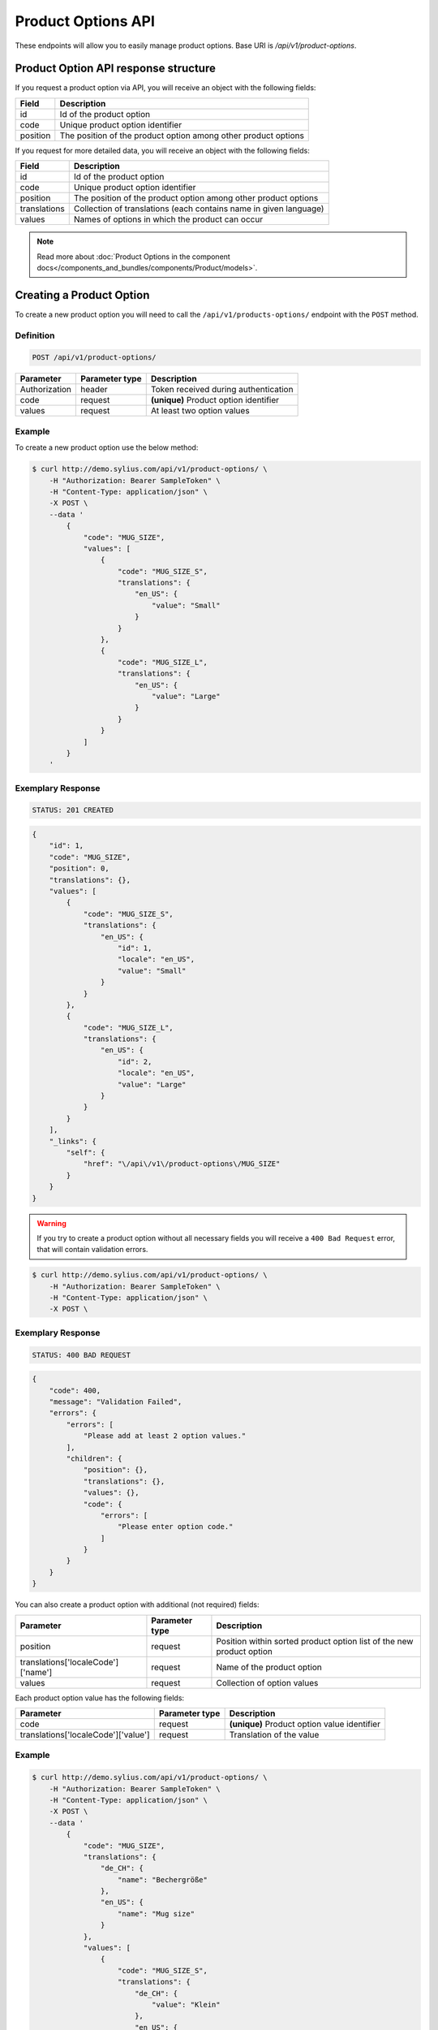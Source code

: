 Product Options API
===================

These endpoints will allow you to easily manage product options. Base URI is `/api/v1/product-options`.

Product Option API response structure
-------------------------------------

If you request a product option via API, you will receive an object with the following fields:

+----------+----------------------------------------------------------------+
| Field    | Description                                                    |
+==========+================================================================+
| id       | Id of the product option                                       |
+----------+----------------------------------------------------------------+
| code     | Unique product option identifier                               |
+----------+----------------------------------------------------------------+
| position | The position of the product option among other product options |
+----------+----------------------------------------------------------------+

If you request for more detailed data, you will receive an object with the following fields:

+--------------+-------------------------------------------------------------------+
| Field        | Description                                                       |
+==============+===================================================================+
| id           | Id of the product option                                          |
+--------------+-------------------------------------------------------------------+
| code         | Unique product option identifier                                  |
+--------------+-------------------------------------------------------------------+
| position     | The position of the product option among other product options    |
+--------------+-------------------------------------------------------------------+
| translations | Collection of translations (each contains name in given language) |
+--------------+-------------------------------------------------------------------+
| values       | Names of options in which the product can occur                   |
+--------------+-------------------------------------------------------------------+


.. note::

    Read more about :doc:`Product Options in the component docs</components_and_bundles/components/Product/models>`.

Creating a Product Option
-------------------------

To create a new product option you will need to call the ``/api/v1/products-options/`` endpoint with the ``POST`` method.

Definition
^^^^^^^^^^

.. code-block:: text

    POST /api/v1/product-options/

+-----------------------------------+----------------+----------------------------------------+
| Parameter                         | Parameter type | Description                            |
+===================================+================+========================================+
| Authorization                     | header         | Token received during authentication   |
+-----------------------------------+----------------+----------------------------------------+
| code                              | request        | **(unique)** Product option identifier |
+-----------------------------------+----------------+----------------------------------------+
| values                            | request        | At least two option values             |
+-----------------------------------+----------------+----------------------------------------+

Example
^^^^^^^

To create a new product option use the below method:

.. code-block:: bash

    $ curl http://demo.sylius.com/api/v1/product-options/ \
        -H "Authorization: Bearer SampleToken" \
        -H "Content-Type: application/json" \
        -X POST \
        --data '
            {
                "code": "MUG_SIZE",
                "values": [
                    {
                        "code": "MUG_SIZE_S",
                        "translations": {
                            "en_US": {
                                "value": "Small"
                            }
                        }
                    },
                    {
                        "code": "MUG_SIZE_L",
                        "translations": {
                            "en_US": {
                                "value": "Large"
                            }
                        }
                    }
                ]
            }
        '

Exemplary Response
^^^^^^^^^^^^^^^^^^

.. code-block:: text

    STATUS: 201 CREATED

.. code-block:: json

    {
        "id": 1,
        "code": "MUG_SIZE",
        "position": 0,
        "translations": {},
        "values": [
            {
                "code": "MUG_SIZE_S",
                "translations": {
                    "en_US": {
                        "id": 1,
                        "locale": "en_US",
                        "value": "Small"
                    }
                }
            },
            {
                "code": "MUG_SIZE_L",
                "translations": {
                    "en_US": {
                        "id": 2,
                        "locale": "en_US",
                        "value": "Large"
                    }
                }
            }
        ],
        "_links": {
            "self": {
                "href": "\/api\/v1\/product-options\/MUG_SIZE"
            }
        }
    }

.. warning::

    If you try to create a product option without all necessary fields you will receive a ``400 Bad Request`` error, that will contain validation errors.

.. code-block:: bash

    $ curl http://demo.sylius.com/api/v1/product-options/ \
        -H "Authorization: Bearer SampleToken" \
        -H "Content-Type: application/json" \
        -X POST \

Exemplary Response
^^^^^^^^^^^^^^^^^^

.. code-block:: text

    STATUS: 400 BAD REQUEST

.. code-block:: json

    {
        "code": 400,
        "message": "Validation Failed",
        "errors": {
            "errors": [
                "Please add at least 2 option values."
            ],
            "children": {
                "position": {},
                "translations": {},
                "values": {},
                "code": {
                    "errors": [
                        "Please enter option code."
                    ]
                }
            }
        }
    }


You can also create a product option with additional (not required) fields:

+------------------------------------+----------------+----------------------------------------------------------------------+
| Parameter                          | Parameter type | Description                                                          |
+====================================+================+======================================================================+
| position                           | request        | Position within sorted product option list of the new product option |
+------------------------------------+----------------+----------------------------------------------------------------------+
| translations['localeCode']['name'] | request        | Name of the product option                                           |
+------------------------------------+----------------+----------------------------------------------------------------------+
| values                             | request        | Collection of option values                                          |
+------------------------------------+----------------+----------------------------------------------------------------------+

Each product option value has the following fields:

+-------------------------------------+----------------+----------------------------------------------+
| Parameter                           | Parameter type | Description                                  |
+=====================================+================+==============================================+
| code                                | request        | **(unique)** Product option value identifier |
+-------------------------------------+----------------+----------------------------------------------+
| translations['localeCode']['value'] | request        | Translation of the value                     |
+-------------------------------------+----------------+----------------------------------------------+

Example
^^^^^^^

.. code-block:: bash

    $ curl http://demo.sylius.com/api/v1/product-options/ \
        -H "Authorization: Bearer SampleToken" \
        -H "Content-Type: application/json" \
        -X POST \
        --data '
            {
                "code": "MUG_SIZE",
                "translations": {
                    "de_CH": {
                        "name": "Bechergröße"
                    },
                    "en_US": {
                        "name": "Mug size"
                    }
                },
                "values": [
                    {
                        "code": "MUG_SIZE_S",
                        "translations": {
                            "de_CH": {
                                "value": "Klein"
                            },
                            "en_US": {
                                "value": "Small"
                            }
                        }
                    },
                    {
                        "code": "MUG_SIZE_L",
                        "translations": {
                            "de_CH": {
                                "value": "Groß"
                            },
                            "en_US": {
                                "value": "Large"
                            }
                        }
                    }
                ]
            }
        '

Exemplary Response
^^^^^^^^^^^^^^^^^^

.. code-block:: text

    STATUS: 201 CREATED

.. code-block:: json

    {
        "id": 1,
        "code": "MUG_SIZE",
        "position": 0,
        "translations": {
            "en_US": {
                "id": 1,
                "locale": "en_US",
                "name": "Mug size"
            },
            "de_CH": {
                "id": 2,
                "locale": "de_CH",
                "name": "Bechergröße"
            }
        },
        "values": [
            {
                "code": "MUG_SIZE_S",
                "translations": {
                    "en_US": {
                        "id": 1,
                        "locale": "en_US",
                        "value": "Small"
                    },
                    "de_CH": {
                        "id": 2,
                        "locale": "de_CH",
                        "value": "Klein"
                    }
                }
            },
            {
                "code": "MUG_SIZE_L",
                "translations": {
                    "de_CH": {
                        "id": 3,
                        "locale": "de_CH",
                        "value": "Groß"
                    },
                    "en_US": {
                        "id": 4,
                        "locale": "en_US",
                        "value": "Large"
                    }
                }
            }
        ],
        "_links": {
            "self": {
                "href": "\/api\/v1\/products\/MUG_SIZE"
            }
        }
    }

Getting a Single Product Option
-------------------------------

To retrieve the details of a product option you will need to call the ``/api/v1/product-options/code`` endpoint with the ``GET`` method.

Definition
^^^^^^^^^^

.. code-block:: text

    GET /api/v1/product-options/{code}

+---------------+----------------+--------------------------------------+
| Parameter     | Parameter type | Description                          |
+===============+================+======================================+
| Authorization | header         | Token received during authentication |
+---------------+----------------+--------------------------------------+
| code          | url attribute  | Code of requested the product option |
+---------------+----------------+--------------------------------------+

Example
^^^^^^^

To see the details of the product option with ``code = MUG_TYPE`` use the below method:

.. code-block:: bash

     $ curl http://demo.sylius.com/api/v1/product-options/MUG_TYPE \
        -H "Authorization: Bearer SampleToken" \
        -H "Accept: application/json"

.. note::

    The *mug_type* is just an example. Your value can be different.

Exemplary Response
^^^^^^^^^^^^^^^^^^

.. code-block:: text

     STATUS: 200 OK

.. code-block:: json

   {
        "id": 1,
        "code": "MUG_TYPE",
        "position": 0,
        "translations": {
            "en_US": {
                "locale": "en_US",
                "id": 1,
                "value": "Mug type"
            }
        },
        "values": [
            {
                "code": "mug_type_medium",
                "translations": {
                    "en_US": {
                        "locale": "en_US",
                        "id": 1,
                        "value": "Medium mug"
                    }
                }
            },
            {
                "code": "mug_type_double",
                "translations": {
                    "en_US": {
                        "locale": "en_US",
                        "id": 2,
                        "value": "Double mug"
                    }
                }
            },
            {
                "code": "mug_type_monster",
                "translations": {
                    "en_US": {
                        "locale": "en_US",
                        "id": 3,
                        "value": "Monster mug"
                    }
                }
            }
        ],
        "_links": {
            "self": {
                "href": "\/api\/v1\/products\/MUG_TYPE"
            }
        }
    }

Collection of Product Options
-----------------------------

To retrieve a paginated list of product options you will need to call the ``/api/v1/product-options/`` endpoint with the ``GET`` method.

Definition
^^^^^^^^^^

.. code-block:: text

    GET /api/v1/product-options/

+---------------+----------------+-------------------------------------------------------------------+
| Parameter     | Parameter type | Description                                                       |
+===============+================+===================================================================+
| Authorization | header         | Token received during authentication                              |
+---------------+----------------+-------------------------------------------------------------------+
| page          | query          | *(optional)* Number of the page, by default = 1                   |
+---------------+----------------+-------------------------------------------------------------------+
| paginate      | query          | *(optional)* Number of items to display per page, by default = 10 |
+---------------+----------------+-------------------------------------------------------------------+

To see the first page of all product options use the below method:

Example
^^^^^^^

.. code-block:: bash

    $ curl http://demo.sylius.com/api/v1/product-options/ \
        -H "Authorization: Bearer SampleToken" \
        -H "Accept: application/json"

Exemplary Response
^^^^^^^^^^^^^^^^^^

.. code-block:: text

    STATUS: 200 OK

.. code-block:: json

    {
        "page": 1,
        "limit": 4,
        "pages": 1,
        "total": 4,
        "_links": {
            "self": {
                "href": "\/api\/v1\/product-options\/?sorting%5Bcode%5D=desc&page=1&limit=4"
            },
            "first": {
                "href": "\/api\/v1\/product-options\/?sorting%5Bcode%5D=desc&page=1&limit=4"
            },
            "last": {
                "href": "\/api\/v1\/product-options\/?sorting%5Bcode%5D=desc&page=1&limit=4"
            }
        },
        "_embedded": {
            "items": [
                {
                    "id": 1,
                    "code": "mug_type",
                    "position": 0,
                    "translations": {
                        "en_US": {
                            "locale": "en_US",
                            "id": 1,
                            "value": "Mug type"
                        }
                    },
                    "values": [
                        {
                            "code": "mug_type_medium",
                            "translations": {
                                "en_US": {
                                    "locale": "en_US",
                                    "id": 1,
                                    "value": "Medium mug"
                                }
                            }
                        },
                        {
                            "code": "mug_type_double",
                            "translations": {
                                "en_US": {
                                    "locale": "en_US",
                                    "id": 2,
                                    "value": "Double mug"
                                }
                            }
                        },
                        {
                            "code": "mug_type_monster",
                            "translations": {
                                "en_US": {
                                    "locale": "en_US",
                                    "id": 3,
                                    "value": "Monster mug"
                                }
                            }
                        }
                    ],
                    "_links": {
                        "self": {
                            "href": "\/api\/v1\/products\/mug_type"
                        }
                    }
                },
                {
                    "id": 2,
                    "code": "sticker_size",
                    "position": 1,
                    "translations": {
                        "en_US": {
                            "locale": "en_US",
                            "id": 2,
                            "value": "Sticker size"
                        }
                    },
                    "values": [
                        {
                            "code": "sticker_size-3",
                            "translations": {
                                "en_US": {
                                    "locale": "en_US",
                                    "id": 4,
                                    "value": "3\""
                                }
                            }
                        },
                        {
                            "code": "sticker_size_5",
                            "translations": {
                                "en_US": {
                                    "locale": "en_US",
                                    "id": 5,
                                    "value": "5\""
                                }
                            }
                        },
                        {
                            "code": "sticker_size_7",
                            "translations": {
                                "en_US": {
                                    "locale": "en_US",
                                    "id": 6,
                                    "value": "7\""
                                }
                            }
                        }
                    ],
                    "_links": {
                        "self": {
                            "href": "\/api\/v1\/products\/sticker_size"
                        }
                    }
                },
                {
                    "id": 3,
                    "code": "t_shirt_color",
                    "position": 2,
                    "translations": {
                        "en_US": {
                            "locale": "en_US",
                            "id": 3,
                            "value": "T-Shirt color"
                        }
                    },
                    "values": [
                        {
                            "code": "t_shirt_color_red",
                            "translations": {
                                "en_US": {
                                    "locale": "en_US",
                                    "id": 7,
                                    "value": "Red"
                                }
                            }
                        },
                        {
                            "code": "t_shirt_color_black",
                            "translations": {
                                "en_US": {
                                    "locale": "en_US",
                                    "id": 8,
                                    "value": "Black"
                                }
                            }
                        },
                        {
                            "code": "t_shirt_color_white",
                            "translations": {
                                "en_US": {
                                    "locale": "en_US",
                                    "id": 9,
                                    "value": "White"
                                }
                            }
                        }
                    ],
                    "_links": {
                        "self": {
                            "href": "\/api\/v1\/products\/t_shirt_color"
                        }
                    }
                },
                {
                    "id": 4,
                    "code": "t_shirt_size",
                    "position": 3,
                    "translations": {
                        "en_US": {
                            "locale": "en_US",
                            "id": 4,
                            "value": "T-Shirt size"
                        }
                    },
                    "values": [
                        {
                            "code": "t_shirt_size_s",
                            "translations": {
                                "en_US": {
                                    "locale": "en_US",
                                    "id": 10,
                                    "value": "S"
                                }
                            }
                        },
                        {
                            "code": "t_shirt_size_m",
                            "translations": {
                                "en_US": {
                                    "locale": "en_US",
                                    "id": 11,
                                    "value": "M"
                                }
                            }
                        },
                        {
                            "code": "t_shirt_size_l",
                            "translations": {
                                "en_US": {
                                    "locale": "en_US",
                                    "id": 12,
                                    "value": "L"
                                }
                            }
                        },
                        {
                            "code": "t_shirt_size_xl",
                            "translations": {
                                "en_US": {
                                    "locale": "en_US",
                                    "id": 13,
                                    "value": "XL"
                                }
                            }
                        },
                        {
                            "code": "t_shirt_size_xxl",
                            "translations": {
                                "en_US": {
                                    "locale": "en_US",
                                    "id": 14,
                                    "value": "XXL"
                                }
                            }
                        }
                    ],
                    "_links": {
                        "self": {
                            "href": "\/api\/v1\/products\/t_shirt_size"
                        }
                    }
                }
            ]
        }
    }

Updating a Product Option
-------------------------

To fully update a product option you will need to call the ``/api/v1/product-options/code`` endpoint with the ``PUT`` method.

Definition
^^^^^^^^^^

.. code-block:: text

    PUT /api/v1/product-options/{code}

+-----------------------------------+----------------+--------------------------------------+
| Parameter                         | Parameter type | Description                          |
+===================================+================+======================================+
| Authorization                     | header         | Token received during authentication |
+-----------------------------------+----------------+--------------------------------------+
| code                              | url attribute  | Unique product option identifier     |
+-----------------------------------+----------------+--------------------------------------+

Example
^^^^^^^

 To fully update the product option with ``code = MUG_SIZE`` use the below method:

.. code-block:: bash

    $ curl http://demo.sylius.com/api/v1/product-options/MUG_SIZE \
        -H "Authorization: Bearer SampleToken" \
        -H "Content-Type: application/json" \
        -X PUT \
        --data '
            {
                "translations": {
                    "en_US": {
                        "name": "Mug size"
                    }
                }
            }
        '

Exemplary Response
^^^^^^^^^^^^^^^^^^

.. code-block:: text

    STATUS: 204 No Content

To update a product option partially you will need to call the ``/api/v1/product-options/code`` endpoint with the ``PATCH`` method.

Definition
^^^^^^^^^^

.. code-block:: text

    PATCH /api/v1/product-options/{code}

+---------------+----------------+--------------------------------------+
| Parameter     | Parameter type | Description                          |
+===============+================+======================================+
| Authorization | header         | Token received during authentication |
+---------------+----------------+--------------------------------------+
| code          | url attribute  | Unique product option identifier     |
+---------------+----------------+--------------------------------------+

Example
^^^^^^^

To partially update the product option with ``code = MUG_SIZE`` use the below method:

.. code-block:: bash

    $ curl http://demo.sylius.com/api/v1/product-options/MUG_SIZE \
        -H "Authorization: Bearer SampleToken" \
        -H "Content-Type: application/json" \
        -X PATCH \
        --data '
            {
                "translations": {
                    "en_US": {
                        "name": "Mug size"
                    }
                }
            }
        '

Exemplary Response
^^^^^^^^^^^^^^^^^^

.. code-block:: text

    STATUS: 204 No Content

Deleting a Product Option
-------------------------

To delete a product option you will need to call the ``/api/v1/product-options/code`` endpoint with the ``DELETE`` method.

Definition
^^^^^^^^^^

.. code-block:: text

    DELETE /api/v1/product-options/{code}

+---------------+----------------+--------------------------------------+
| Parameter     | Parameter type | Description                          |
+===============+================+======================================+
| Authorization | header         | Token received during authentication |
+---------------+----------------+--------------------------------------+
| code          | url attribute  | Unique product option identifier     |
+---------------+----------------+--------------------------------------+

Example
^^^^^^^

To delete the product option with ``code = MUG_SIZE`` use the below method:

.. code-block:: bash

    $ curl http://demo.sylius.com/api/v1/product-options/MUG_SIZE \
        -H "Authorization: Bearer SampleToken" \
        -H "Accept: application/json" \
        -X DELETE

Exemplary Response
^^^^^^^^^^^^^^^^^^

.. code-block:: text

    STATUS: 204 No Content
